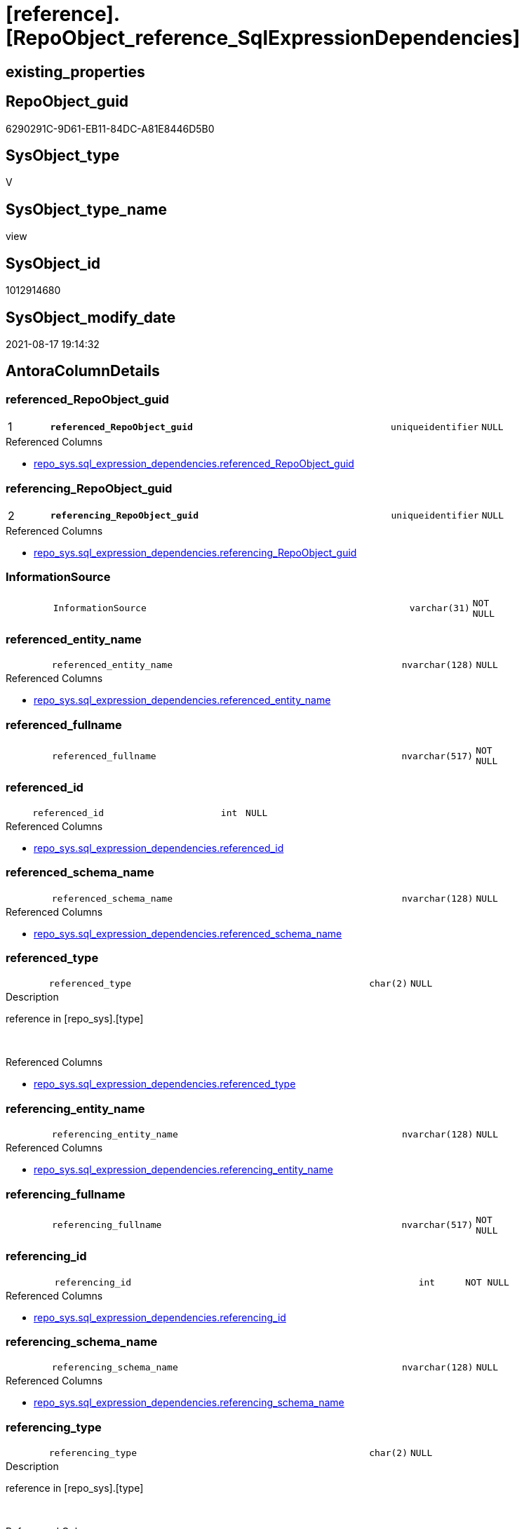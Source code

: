 = [reference].[RepoObject_reference_SqlExpressionDependencies]

== existing_properties

// tag::existing_properties[]
:ExistsProperty--antorareferencedlist:
:ExistsProperty--antorareferencinglist:
:ExistsProperty--has_execution_plan_issue:
:ExistsProperty--is_repo_managed:
:ExistsProperty--is_ssas:
:ExistsProperty--pk_index_guid:
:ExistsProperty--pk_indexpatterncolumndatatype:
:ExistsProperty--pk_indexpatterncolumnname:
:ExistsProperty--referencedobjectlist:
:ExistsProperty--sql_modules_definition:
:ExistsProperty--FK:
:ExistsProperty--AntoraIndexList:
:ExistsProperty--Columns:
// end::existing_properties[]

== RepoObject_guid

// tag::RepoObject_guid[]
6290291C-9D61-EB11-84DC-A81E8446D5B0
// end::RepoObject_guid[]

== SysObject_type

// tag::SysObject_type[]
V 
// end::SysObject_type[]

== SysObject_type_name

// tag::SysObject_type_name[]
view
// end::SysObject_type_name[]

== SysObject_id

// tag::SysObject_id[]
1012914680
// end::SysObject_id[]

== SysObject_modify_date

// tag::SysObject_modify_date[]
2021-08-17 19:14:32
// end::SysObject_modify_date[]

== AntoraColumnDetails

// tag::AntoraColumnDetails[]
[#column-referenced_RepoObject_guid]
=== referenced_RepoObject_guid

[cols="d,8m,m,m,m,d"]
|===
|1
|*referenced_RepoObject_guid*
|uniqueidentifier
|NULL
|
|
|===

.Referenced Columns
--
* xref:repo_sys.sql_expression_dependencies.adoc#column-referenced_RepoObject_guid[+repo_sys.sql_expression_dependencies.referenced_RepoObject_guid+]
--


[#column-referencing_RepoObject_guid]
=== referencing_RepoObject_guid

[cols="d,8m,m,m,m,d"]
|===
|2
|*referencing_RepoObject_guid*
|uniqueidentifier
|NULL
|
|
|===

.Referenced Columns
--
* xref:repo_sys.sql_expression_dependencies.adoc#column-referencing_RepoObject_guid[+repo_sys.sql_expression_dependencies.referencing_RepoObject_guid+]
--


[#column-InformationSource]
=== InformationSource

[cols="d,8m,m,m,m,d"]
|===
|
|InformationSource
|varchar(31)
|NOT NULL
|
|
|===


[#column-referenced_entity_name]
=== referenced_entity_name

[cols="d,8m,m,m,m,d"]
|===
|
|referenced_entity_name
|nvarchar(128)
|NULL
|
|
|===

.Referenced Columns
--
* xref:repo_sys.sql_expression_dependencies.adoc#column-referenced_entity_name[+repo_sys.sql_expression_dependencies.referenced_entity_name+]
--


[#column-referenced_fullname]
=== referenced_fullname

[cols="d,8m,m,m,m,d"]
|===
|
|referenced_fullname
|nvarchar(517)
|NOT NULL
|
|
|===


[#column-referenced_id]
=== referenced_id

[cols="d,8m,m,m,m,d"]
|===
|
|referenced_id
|int
|NULL
|
|
|===

.Referenced Columns
--
* xref:repo_sys.sql_expression_dependencies.adoc#column-referenced_id[+repo_sys.sql_expression_dependencies.referenced_id+]
--


[#column-referenced_schema_name]
=== referenced_schema_name

[cols="d,8m,m,m,m,d"]
|===
|
|referenced_schema_name
|nvarchar(128)
|NULL
|
|
|===

.Referenced Columns
--
* xref:repo_sys.sql_expression_dependencies.adoc#column-referenced_schema_name[+repo_sys.sql_expression_dependencies.referenced_schema_name+]
--


[#column-referenced_type]
=== referenced_type

[cols="d,8m,m,m,m,d"]
|===
|
|referenced_type
|char(2)
|NULL
|
|
|===

.Description
--
reference in [repo_sys].[type]
--
{empty} +

.Referenced Columns
--
* xref:repo_sys.sql_expression_dependencies.adoc#column-referenced_type[+repo_sys.sql_expression_dependencies.referenced_type+]
--


[#column-referencing_entity_name]
=== referencing_entity_name

[cols="d,8m,m,m,m,d"]
|===
|
|referencing_entity_name
|nvarchar(128)
|NULL
|
|
|===

.Referenced Columns
--
* xref:repo_sys.sql_expression_dependencies.adoc#column-referencing_entity_name[+repo_sys.sql_expression_dependencies.referencing_entity_name+]
--


[#column-referencing_fullname]
=== referencing_fullname

[cols="d,8m,m,m,m,d"]
|===
|
|referencing_fullname
|nvarchar(517)
|NOT NULL
|
|
|===


[#column-referencing_id]
=== referencing_id

[cols="d,8m,m,m,m,d"]
|===
|
|referencing_id
|int
|NOT NULL
|
|
|===

.Referenced Columns
--
* xref:repo_sys.sql_expression_dependencies.adoc#column-referencing_id[+repo_sys.sql_expression_dependencies.referencing_id+]
--


[#column-referencing_schema_name]
=== referencing_schema_name

[cols="d,8m,m,m,m,d"]
|===
|
|referencing_schema_name
|nvarchar(128)
|NULL
|
|
|===

.Referenced Columns
--
* xref:repo_sys.sql_expression_dependencies.adoc#column-referencing_schema_name[+repo_sys.sql_expression_dependencies.referencing_schema_name+]
--


[#column-referencing_type]
=== referencing_type

[cols="d,8m,m,m,m,d"]
|===
|
|referencing_type
|char(2)
|NULL
|
|
|===

.Description
--
reference in [repo_sys].[type]
--
{empty} +

.Referenced Columns
--
* xref:repo_sys.sql_expression_dependencies.adoc#column-referencing_type[+repo_sys.sql_expression_dependencies.referencing_type+]
--


// end::AntoraColumnDetails[]

== AntoraMeasureDetails

// tag::AntoraMeasureDetails[]

// end::AntoraMeasureDetails[]

== AntoraPkColumnTableRows

// tag::AntoraPkColumnTableRows[]
|1
|*<<column-referenced_RepoObject_guid>>*
|uniqueidentifier
|NULL
|
|

|2
|*<<column-referencing_RepoObject_guid>>*
|uniqueidentifier
|NULL
|
|












// end::AntoraPkColumnTableRows[]

== AntoraNonPkColumnTableRows

// tag::AntoraNonPkColumnTableRows[]


|
|<<column-InformationSource>>
|varchar(31)
|NOT NULL
|
|

|
|<<column-referenced_entity_name>>
|nvarchar(128)
|NULL
|
|

|
|<<column-referenced_fullname>>
|nvarchar(517)
|NOT NULL
|
|

|
|<<column-referenced_id>>
|int
|NULL
|
|

|
|<<column-referenced_schema_name>>
|nvarchar(128)
|NULL
|
|

|
|<<column-referenced_type>>
|char(2)
|NULL
|
|

|
|<<column-referencing_entity_name>>
|nvarchar(128)
|NULL
|
|

|
|<<column-referencing_fullname>>
|nvarchar(517)
|NOT NULL
|
|

|
|<<column-referencing_id>>
|int
|NOT NULL
|
|

|
|<<column-referencing_schema_name>>
|nvarchar(128)
|NULL
|
|

|
|<<column-referencing_type>>
|char(2)
|NULL
|
|

// end::AntoraNonPkColumnTableRows[]

== AntoraIndexList

// tag::AntoraIndexList[]

[#index-PK_RepoObject_reference_SqlExpressionDependencies]
=== PK_RepoObject_reference_SqlExpressionDependencies

* IndexSemanticGroup: xref:other/IndexSemanticGroup.adoc#openingbracketnoblankgroupclosingbracket[no_group]
+
--
* <<column-referenced_RepoObject_guid>>; uniqueidentifier
* <<column-referencing_RepoObject_guid>>; uniqueidentifier
--
* PK, Unique, Real: 1, 1, 0


[#index-idx_RepoObject_reference_SqlExpressionDependencies2x_2]
=== idx_RepoObject_reference_SqlExpressionDependencies++__++2

* IndexSemanticGroup: xref:other/IndexSemanticGroup.adoc#openingbracketnoblankgroupclosingbracket[no_group]
+
--
* <<column-referencing_RepoObject_guid>>; uniqueidentifier
--
* PK, Unique, Real: 0, 0, 0


[#index-idx_RepoObject_reference_SqlExpressionDependencies2x_3]
=== idx_RepoObject_reference_SqlExpressionDependencies++__++3

* IndexSemanticGroup: xref:other/IndexSemanticGroup.adoc#openingbracketnoblankgroupclosingbracket[no_group]
+
--
* <<column-referenced_RepoObject_guid>>; uniqueidentifier
--
* PK, Unique, Real: 0, 0, 0

// end::AntoraIndexList[]

== AntoraParameterList

// tag::AntoraParameterList[]

// end::AntoraParameterList[]

== Other tags

source: property.RepoObjectProperty_cross As rop_cross


=== AdocUspSteps

// tag::adocuspsteps[]

// end::adocuspsteps[]


=== AntoraReferencedList

// tag::antorareferencedlist[]
* xref:repo_sys.sql_expression_dependencies.adoc[]
// end::antorareferencedlist[]


=== AntoraReferencingList

// tag::antorareferencinglist[]
* xref:reference.RepoObject_reference_persistence_target_as_source.adoc[]
* xref:reference.RepoObject_reference_union.adoc[]
// end::antorareferencinglist[]


=== Description

// tag::description[]

// end::description[]


=== exampleUsage

// tag::exampleusage[]

// end::exampleusage[]


=== exampleUsage_2

// tag::exampleusage_2[]

// end::exampleusage_2[]


=== exampleUsage_3

// tag::exampleusage_3[]

// end::exampleusage_3[]


=== exampleUsage_4

// tag::exampleusage_4[]

// end::exampleusage_4[]


=== exampleUsage_5

// tag::exampleusage_5[]

// end::exampleusage_5[]


=== exampleWrong_Usage

// tag::examplewrong_usage[]

// end::examplewrong_usage[]


=== has_execution_plan_issue

// tag::has_execution_plan_issue[]
1
// end::has_execution_plan_issue[]


=== has_get_referenced_issue

// tag::has_get_referenced_issue[]

// end::has_get_referenced_issue[]


=== has_history

// tag::has_history[]

// end::has_history[]


=== has_history_columns

// tag::has_history_columns[]

// end::has_history_columns[]


=== InheritanceType

// tag::inheritancetype[]

// end::inheritancetype[]


=== is_persistence

// tag::is_persistence[]

// end::is_persistence[]


=== is_persistence_check_duplicate_per_pk

// tag::is_persistence_check_duplicate_per_pk[]

// end::is_persistence_check_duplicate_per_pk[]


=== is_persistence_check_for_empty_source

// tag::is_persistence_check_for_empty_source[]

// end::is_persistence_check_for_empty_source[]


=== is_persistence_delete_changed

// tag::is_persistence_delete_changed[]

// end::is_persistence_delete_changed[]


=== is_persistence_delete_missing

// tag::is_persistence_delete_missing[]

// end::is_persistence_delete_missing[]


=== is_persistence_insert

// tag::is_persistence_insert[]

// end::is_persistence_insert[]


=== is_persistence_truncate

// tag::is_persistence_truncate[]

// end::is_persistence_truncate[]


=== is_persistence_update_changed

// tag::is_persistence_update_changed[]

// end::is_persistence_update_changed[]


=== is_repo_managed

// tag::is_repo_managed[]
0
// end::is_repo_managed[]


=== is_ssas

// tag::is_ssas[]
0
// end::is_ssas[]


=== microsoft_database_tools_support

// tag::microsoft_database_tools_support[]

// end::microsoft_database_tools_support[]


=== MS_Description

// tag::ms_description[]

// end::ms_description[]


=== persistence_source_RepoObject_fullname

// tag::persistence_source_repoobject_fullname[]

// end::persistence_source_repoobject_fullname[]


=== persistence_source_RepoObject_fullname2

// tag::persistence_source_repoobject_fullname2[]

// end::persistence_source_repoobject_fullname2[]


=== persistence_source_RepoObject_guid

// tag::persistence_source_repoobject_guid[]

// end::persistence_source_repoobject_guid[]


=== persistence_source_RepoObject_xref

// tag::persistence_source_repoobject_xref[]

// end::persistence_source_repoobject_xref[]


=== pk_index_guid

// tag::pk_index_guid[]
FAA6916C-0D96-EB11-84F4-A81E8446D5B0
// end::pk_index_guid[]


=== pk_IndexPatternColumnDatatype

// tag::pk_indexpatterncolumndatatype[]
uniqueidentifier,uniqueidentifier
// end::pk_indexpatterncolumndatatype[]


=== pk_IndexPatternColumnName

// tag::pk_indexpatterncolumnname[]
referenced_RepoObject_guid,referencing_RepoObject_guid
// end::pk_indexpatterncolumnname[]


=== pk_IndexSemanticGroup

// tag::pk_indexsemanticgroup[]

// end::pk_indexsemanticgroup[]


=== ReferencedObjectList

// tag::referencedobjectlist[]
* [repo_sys].[sql_expression_dependencies]
// end::referencedobjectlist[]


=== usp_persistence_RepoObject_guid

// tag::usp_persistence_repoobject_guid[]

// end::usp_persistence_repoobject_guid[]


=== UspExamples

// tag::uspexamples[]

// end::uspexamples[]


=== UspParameters

// tag::uspparameters[]

// end::uspparameters[]

== Boolean Attributes

source: property.RepoObjectProperty WHERE property_int = 1

// tag::boolean_attributes[]
:has_execution_plan_issue:

// end::boolean_attributes[]

== sql_modules_definition

// tag::sql_modules_definition[]
[%collapsible]
=======
[source,sql]
----

/*
issue in [sys].[sql_expression_dependencies]
After changing the case of names or schemas some content has wrong case
this generates errors in PUML graphics

referenced_schema_name
referenced_entity_name
referencing_schema_name
referencing_entity_name

*/
CREATE View reference.RepoObject_reference_SqlExpressionDependencies
As
Select
    sed.referenced_id
  , sed.referencing_id
  --, [sed].[referencing_minor_id]
  , sed.referenced_entity_name
  , referenced_fullname  = Concat (
                                      QuoteName ( sed.referenced_schema_name )
                                    , '.'
                                    , QuoteName ( sed.referenced_entity_name )
                                  )
  --, [sed].[referenced_minor_id]
  --, Cast(sed.referenced_id As BigInt) * 10000  As referenced_node_id
  , sed.referenced_RepoObject_guid
  , sed.referenced_schema_name
  , sed.referenced_type
  --, [sed].[referenced_column_name]
  --, [sed].[referenced_RepoObjectColumn_guid]
  , sed.referencing_entity_name
  , referencing_fullname = Concat (
                                      QuoteName ( sed.referencing_schema_name )
                                    , '.'
                                    , QuoteName ( sed.referencing_entity_name )
                                  )
  --, Cast(sed.referencing_id As BigInt) * 10000 As referencing_node_id
  , sed.referencing_RepoObject_guid
  , sed.referencing_schema_name
  , sed.referencing_type
  --, [sed].[referencing_RepoObjectColumn_guid]
  --, [sed].[referencing_column_name]
  , InformationSource    = 'sys.sql_expression_dependencies'
--, [sed].[referenced_server_name]
--, [sed].[referenced_database_name]
--, [sed].[referenced_class]
--, [sed].[referencing_class]
--, [sed].[referencing_class_desc]
--, [sed].[referenced_class_desc]
--, [sed].[referencing_type_desciption]
--, [sed].[referenced_type_desciption]
--, [sed].[is_schema_bound_reference]
--, [sed].[is_caller_dependent]
--, [sed].[is_ambiguous]
From
    repo_sys.sql_expression_dependencies As sed
Where
    --object level
    sed.referencing_minor_id    = 0
    And sed.referenced_minor_id = 0
    --exclude virtual objects (like expressions used in procedures)
    --or objects without extended properties (like triggers)
    --currently:
    --[RepoObject_guid] = [sed].[referencing_RepoObject_guid]
    --and [sed].[referencing_RepoObject_guid] = SysObject_RepoObject_guid
    --these are RepoObject_guid storred in extended properties
    And Not sed.referencing_RepoObject_guid Is Null
    And Not sed.referenced_RepoObject_guid Is Null

----
=======
// end::sql_modules_definition[]


